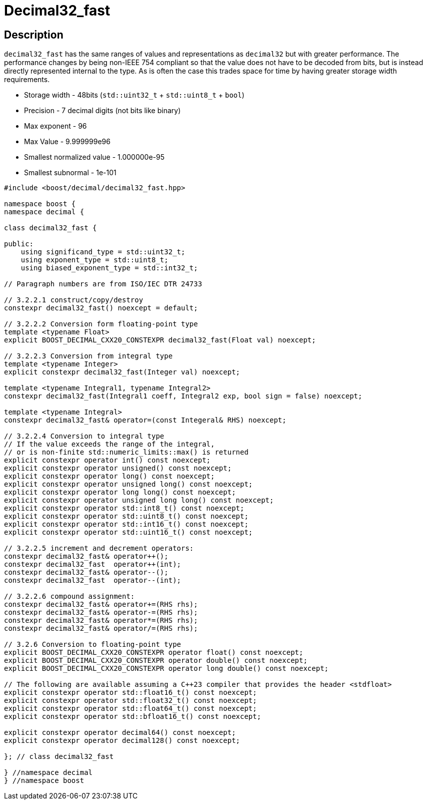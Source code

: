 ////
Copyright 2023 Matt Borland
Distributed under the Boost Software License, Version 1.0.
https://www.boost.org/LICENSE_1_0.txt
////

[#decimal32_fast]
= Decimal32_fast
:idprefix: decimal32_fast_

== Description

`decimal32_fast` has the same ranges of values and representations as `decimal32` but with greater performance.
The performance changes by being non-IEEE 754 compliant so that the value does not have to be decoded from bits, but is instead directly represented internal to the type.
As is often the case this trades space for time by having greater storage width requirements.

- Storage width - 48bits (`std::uint32_t` + `std::uint8_t` + `bool`)
- Precision - 7 decimal digits (not bits like binary)
- Max exponent - 96
- Max Value - 9.999999e96
- Smallest normalized value - 1.000000e-95
- Smallest subnormal - 1e-101

[source, c++]
----
#include <boost/decimal/decimal32_fast.hpp>

namespace boost {
namespace decimal {

class decimal32_fast {

public:
    using significand_type = std::uint32_t;
    using exponent_type = std::uint8_t;
    using biased_exponent_type = std::int32_t;

// Paragraph numbers are from ISO/IEC DTR 24733

// 3.2.2.1 construct/copy/destroy
constexpr decimal32_fast() noexcept = default;

// 3.2.2.2 Conversion form floating-point type
template <typename Float>
explicit BOOST_DECIMAL_CXX20_CONSTEXPR decimal32_fast(Float val) noexcept;

// 3.2.2.3 Conversion from integral type
template <typename Integer>
explicit constexpr decimal32_fast(Integer val) noexcept;

template <typename Integral1, typename Integral2>
constexpr decimal32_fast(Integral1 coeff, Integral2 exp, bool sign = false) noexcept;

template <typename Integral>
constexpr decimal32_fast& operator=(const Integeral& RHS) noexcept;

// 3.2.2.4 Conversion to integral type
// If the value exceeds the range of the integral,
// or is non-finite std::numeric_limits::max() is returned
explicit constexpr operator int() const noexcept;
explicit constexpr operator unsigned() const noexcept;
explicit constexpr operator long() const noexcept;
explicit constexpr operator unsigned long() const noexcept;
explicit constexpr operator long long() const noexcept;
explicit constexpr operator unsigned long long() const noexcept;
explicit constexpr operator std::int8_t() const noexcept;
explicit constexpr operator std::uint8_t() const noexcept;
explicit constexpr operator std::int16_t() const noexcept;
explicit constexpr operator std::uint16_t() const noexcept;

// 3.2.2.5 increment and decrement operators:
constexpr decimal32_fast& operator++();
constexpr decimal32_fast  operator++(int);
constexpr decimal32_fast& operator--();
constexpr decimal32_fast  operator--(int);

// 3.2.2.6 compound assignment:
constexpr decimal32_fast& operator+=(RHS rhs);
constexpr decimal32_fast& operator-=(RHS rhs);
constexpr decimal32_fast& operator*=(RHS rhs);
constexpr decimal32_fast& operator/=(RHS rhs);

// 3.2.6 Conversion to floating-point type
explicit BOOST_DECIMAL_CXX20_CONSTEXPR operator float() const noexcept;
explicit BOOST_DECIMAL_CXX20_CONSTEXPR operator double() const noexcept;
explicit BOOST_DECIMAL_CXX20_CONSTEXPR operator long double() const noexcept;

// The following are available assuming a C++23 compiler that provides the header <stdfloat>
explicit constexpr operator std::float16_t() const noexcept;
explicit constexpr operator std::float32_t() const noexcept;
explicit constexpr operator std::float64_t() const noexcept;
explicit constexpr operator std::bfloat16_t() const noexcept;

explicit constexpr operator decimal64() const noexcept;
explicit constexpr operator decimal128() const noexcept;

}; // class decimal32_fast

} //namespace decimal
} //namespace boost

----
